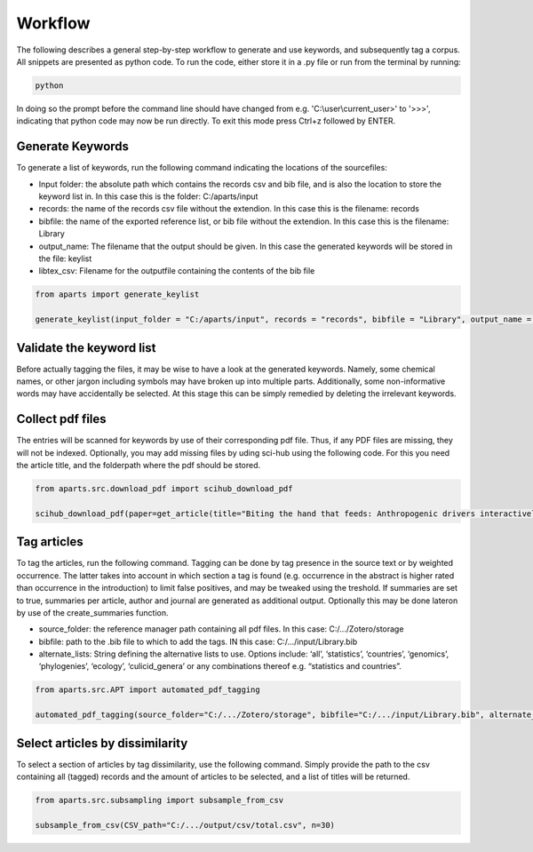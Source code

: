 Workflow
========

The following describes a general step-by-step workflow to generate and use keywords, and subsequently tag a corpus. All snippets are presented as python code. To run the code, either store it in a .py file or run from the terminal by running:

.. code-block:: bash

  python

In doing so the prompt before the command line should have changed from e.g. 'C:\\user\\current_user>' to '>>>', indicating that python code may now be run directly. To exit this mode press Ctrl+z followed by ENTER. 



Generate Keywords
-----------------
To generate a list of keywords, run the following command indicating the locations of the sourcefiles:

- Input folder: the absolute path which contains the records csv and bib file, and is also the location to store the keyword list in. In this case this is the folder: C:/aparts/input

- records: the name of the records csv file without the extendion. In this case this is the filename: records

- bibfile: the name of the exported reference list, or bib file without the extendion. In this case this is the filename: Library

- output_name: The filename that the output should be given. In this case the generated keywords will be stored in the file: keylist

- libtex_csv: Filename for the outputfile containing the contents of the bib file


.. code-block:: python

  from aparts import generate_keylist

  generate_keylist(input_folder = "C:/aparts/input", records = "records", bibfile = "Library", output_name = "keylist", libtex_csv = "corpus_metadata")



Validate the keyword list
-------------------------
Before actually tagging the files, it may be wise to have a look at the generated keywords. Namely, some chemical names, or other jargon including symbols may have broken up into multiple parts. Additionally, some non-informative words may have accidentally be selected. At this stage this can be simply remedied by deleting the irrelevant keywords.



Collect pdf files
-----------------
The entries will be scanned for keywords by use of their corresponding pdf file. Thus, if any PDF files are missing, they will not be indexed. Optionally, you may add missing files by uding sci-hub using the following code. For this you need the article title, and the folderpath where the pdf should be stored.

.. code-block:: python

  from aparts.src.download_pdf import scihub_download_pdf

  scihub_download_pdf(paper=get_article(title="Biting the hand that feeds: Anthropogenic drivers interactively make mosquitoes thrive"), output_folder = "C:/aparts/input/pdf")



Tag articles
------------
To tag the articles, run the following command. Tagging can be done by tag presence in the source text or by weighted occurrence. The latter takes into account in which section a tag is found (e.g. occurrence in the abstract is higher rated than occurrence in the introduction) to limit false positives, and may be tweaked using the treshold. If summaries are set to true, summaries per article, author and journal are generated as additional output. Optionally this may be done lateron by use of the create_summaries function.

- source_folder: the reference manager path containing all pdf files. In this case: C:/.../Zotero/storage

- bibfile: path to the .bib file to which to add the tags. IN this case: C:/.../input/Library.bib

- alternate_lists: String defining the alternative lists to use. Options include: ‘all’, ‘statistics’, ‘countries’, ‘genomics’, ‘phylogenies’, ‘ecology’, ‘culicid_genera’ or any combinations thereof e.g. “statistics and countries”.

.. code-block:: python

  from aparts.src.APT import automated_pdf_tagging

  automated_pdf_tagging(source_folder="C:/.../Zotero/storage", bibfile="C:/.../input/Library.bib", alternate_lists="all", weighted = True, treshold = 5, summaries = True)



Select articles by dissimilarity
--------------------------------
To select a section of articles by tag dissimilarity, use the following command. Simply provide the path to the csv containing all (tagged) records and the amount of articles to be selected, and a list of titles will be returned. 

.. code-block:: python

  from aparts.src.subsampling import subsample_from_csv

  subsample_from_csv(CSV_path="C:/.../output/csv/total.csv", n=30)
